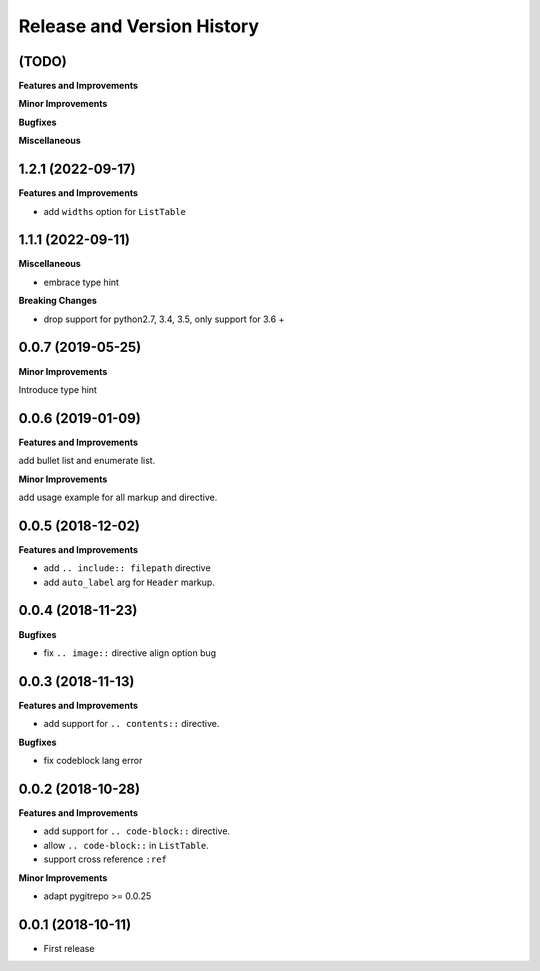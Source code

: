 .. _release-history:

Release and Version History
==============================================================================


(TODO)
~~~~~~~~~~~~~~~~~~~~~~~~~~~~~~~~~~~~~~~~~~~~~~~~~~~~~~~~~~~~~~~~~~~~~~~~~~~~~~
**Features and Improvements**

**Minor Improvements**

**Bugfixes**

**Miscellaneous**


1.2.1 (2022-09-17)
~~~~~~~~~~~~~~~~~~~~~~~~~~~~~~~~~~~~~~~~~~~~~~~~~~~~~~~~~~~~~~~~~~~~~~~~~~~~~~
**Features and Improvements**

- add ``widths`` option for ``ListTable``


1.1.1 (2022-09-11)
~~~~~~~~~~~~~~~~~~~~~~~~~~~~~~~~~~~~~~~~~~~~~~~~~~~~~~~~~~~~~~~~~~~~~~~~~~~~~~
**Miscellaneous**

- embrace type hint

**Breaking Changes**

- drop support for python2.7, 3.4, 3.5, only support for 3.6 +


0.0.7 (2019-05-25)
~~~~~~~~~~~~~~~~~~~~~~~~~~~~~~~~~~~~~~~~~~~~~~~~~~~~~~~~~~~~~~~~~~~~~~~~~~~~~~
**Minor Improvements**

Introduce type hint


0.0.6 (2019-01-09)
~~~~~~~~~~~~~~~~~~~~~~~~~~~~~~~~~~~~~~~~~~~~~~~~~~~~~~~~~~~~~~~~~~~~~~~~~~~~~~
**Features and Improvements**

add bullet list and enumerate list.

**Minor Improvements**

add usage example for all markup and directive.


0.0.5 (2018-12-02)
~~~~~~~~~~~~~~~~~~~~~~~~~~~~~~~~~~~~~~~~~~~~~~~~~~~~~~~~~~~~~~~~~~~~~~~~~~~~~~
**Features and Improvements**

- add ``.. include:: filepath`` directive
- add ``auto_label`` arg for ``Header`` markup.


0.0.4 (2018-11-23)
~~~~~~~~~~~~~~~~~~~~~~~~~~~~~~~~~~~~~~~~~~~~~~~~~~~~~~~~~~~~~~~~~~~~~~~~~~~~~~

**Bugfixes**

- fix ``.. image::`` directive align option bug


0.0.3 (2018-11-13)
~~~~~~~~~~~~~~~~~~~~~~~~~~~~~~~~~~~~~~~~~~~~~~~~~~~~~~~~~~~~~~~~~~~~~~~~~~~~~~
**Features and Improvements**

- add support for ``.. contents::`` directive.

**Bugfixes**

- fix codeblock lang error


0.0.2 (2018-10-28)
~~~~~~~~~~~~~~~~~~~~~~~~~~~~~~~~~~~~~~~~~~~~~~~~~~~~~~~~~~~~~~~~~~~~~~~~~~~~~~
**Features and Improvements**

- add support for ``.. code-block::`` directive.
- allow ``.. code-block::`` in ``ListTable``.
- support cross reference ``:ref``

**Minor Improvements**

- adapt pygitrepo >= 0.0.25


0.0.1 (2018-10-11)
~~~~~~~~~~~~~~~~~~~~~~~~~~~~~~~~~~~~~~~~~~~~~~~~~~~~~~~~~~~~~~~~~~~~~~~~~~~~~~

- First release
